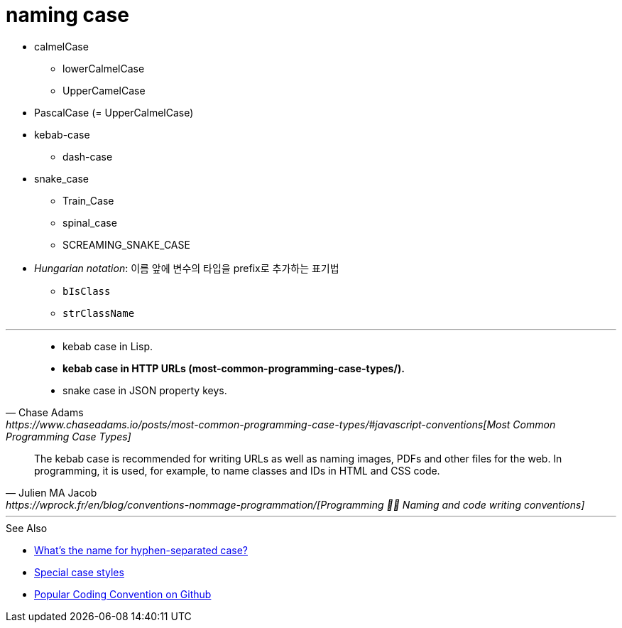 = naming case

* calmelCase
** lowerCalmelCase
** UpperCamelCase
* PascalCase (= UpperCalmelCase)
* kebab-case
** dash-case
* snake_case
** Train_Case
** spinal_case
** SCREAMING_SNAKE_CASE
* _Hungarian notation_: 이름 앞에 변수의 타입을 prefix로 추가하는 표기법
** `bIsClass`
** `strClassName`

---

[quote, Chase Adams, https://www.chaseadams.io/posts/most-common-programming-case-types/#javascript-conventions[Most Common Programming Case Types]]
____
* kebab case in Lisp.
* **kebab case in HTTP URLs (most-common-programming-case-types/).**
* snake case in JSON property keys.
____

[quote, Julien MA Jacob, https://wprock.fr/en/blog/conventions-nommage-programmation/[Programming 👩‍🍳 Naming and code writing conventions]]
____
The kebab case is recommended for writing URLs as well as naming images, PDFs and other files for the web. In programming, it is used, for example, to name classes and IDs in HTML and CSS code.
____

---

.See Also
* https://stackoverflow.com/questions/11273282/whats-the-name-for-hyphen-separated-case[What's the name for hyphen-separated case?]
* https://en.wikipedia.org/wiki/Letter_case#Special_case_styles[Special case styles]
* http://sideeffect.kr/popularconvention[Popular Coding Convention on Github]
